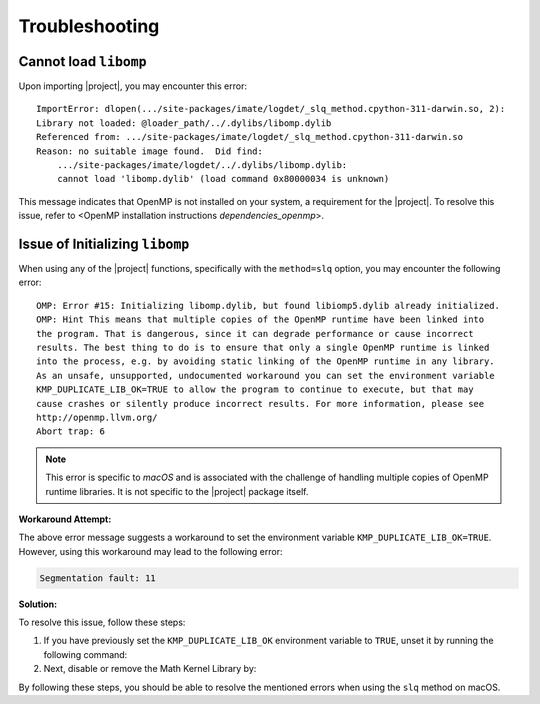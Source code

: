 .. _troubleshooting:

Troubleshooting
***************

Cannot load ``libomp``
======================

Upon importing |project|, you may encounter this error:

::

    ImportError: dlopen(.../site-packages/imate/logdet/_slq_method.cpython-311-darwin.so, 2):
    Library not loaded: @loader_path/../.dylibs/libomp.dylib
    Referenced from: .../site-packages/imate/logdet/_slq_method.cpython-311-darwin.so
    Reason: no suitable image found.  Did find:
	.../site-packages/imate/logdet/../.dylibs/libomp.dylib:
	cannot load 'libomp.dylib' (load command 0x80000034 is unknown)

This message indicates that OpenMP is not installed on your system, a requirement for the |project|. To resolve this issue, refer to <OpenMP installation instructions `dependencies_openmp`>.

Issue of Initializing ``libomp``
================================

When using any of the |project| functions, specifically with the ``method=slq`` option, you may encounter the following error:

::

    OMP: Error #15: Initializing libomp.dylib, but found libiomp5.dylib already initialized.
    OMP: Hint This means that multiple copies of the OpenMP runtime have been linked into
    the program. That is dangerous, since it can degrade performance or cause incorrect
    results. The best thing to do is to ensure that only a single OpenMP runtime is linked
    into the process, e.g. by avoiding static linking of the OpenMP runtime in any library.
    As an unsafe, unsupported, undocumented workaround you can set the environment variable
    KMP_DUPLICATE_LIB_OK=TRUE to allow the program to continue to execute, but that may
    cause crashes or silently produce incorrect results. For more information, please see
    http://openmp.llvm.org/
    Abort trap: 6

.. note::

    This error is specific to *macOS* and is associated with the challenge of handling multiple copies of OpenMP runtime libraries. It is not specific to the |project| package itself.

**Workaround Attempt:**

The above error message suggests a workaround to set the environment variable ``KMP_DUPLICATE_LIB_OK=TRUE``. However, using this workaround may lead to the following error:

.. code-block::

    Segmentation fault: 11

**Solution:**

To resolve this issue, follow these steps:

1. If you have previously set the ``KMP_DUPLICATE_LIB_OK`` environment variable to ``TRUE``, unset it by running the following command:

   .. prompt:: bash
   
       unset KMP_DUPLICATE_LIB_OK

2. Next, disable or remove the Math Kernel Library by:

   .. prompt:: bash
   
       conda install nomkl
       conda remove mkl mkl-service

By following these steps, you should be able to resolve the mentioned errors when using the ``slq`` method on macOS.
